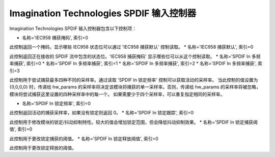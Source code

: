 ===============================================
Imagination Technologies SPDIF 输入控制器
===============================================

Imagination Technologies SPDIF 输入控制器包含以下控制项：

* 名称='IEC958 捕获掩码', 索引=0

此控制返回一个掩码，显示哪些 IEC958 状态位可以通过 'IEC958 捕获默认' 控制读取。
* 名称='IEC958 捕获默认', 索引=0

此控制返回正在接收的 SPDIF 流中包含的状态位。'IEC958 捕获掩码' 显示哪些位可以从这个控制读取。
* 名称='SPDIF In 多频率捕获', 索引=0
* 名称='SPDIF In 多频率捕获', 索引=1
* 名称='SPDIF In 多频率捕获', 索引=2
* 名称='SPDIF In 多频率捕获', 索引=3

此控制用于尝试捕获最多四种不同的采样率。通过读取 'SPDIF In 锁定频率' 控制可以获取活动的采样率。
当此控制的值设置为 {0,0,0,0} 时，传递给 hw_params 的采样率将决定该模块将捕获的单一采样率。否则，传递给 hw_params 的采样率将被忽略，模块将尝试捕获这里设置的四种采样率中的每一个。
如果需要少于四个采样率，可以重复指定相同的采样率。

* 名称='SPDIF In 锁定频率', 索引=0

此控制返回活动的捕获采样率，如果没有锁定则返回 0。
* 名称='SPDIF In 锁定跟踪', 索引=0

此控制用于修改模块的锁定/抖动抑制特性。较大的值会增加锁定范围，但会降低抖动抑制效果。
* 名称='SPDIF In 锁定捕获阈值', 索引=0

此控制用于更改锁定捕获的阈值。
* 名称='SPDIF In 锁定释放阈值', 索引=0

此控制用于更改锁定释放的阈值。
